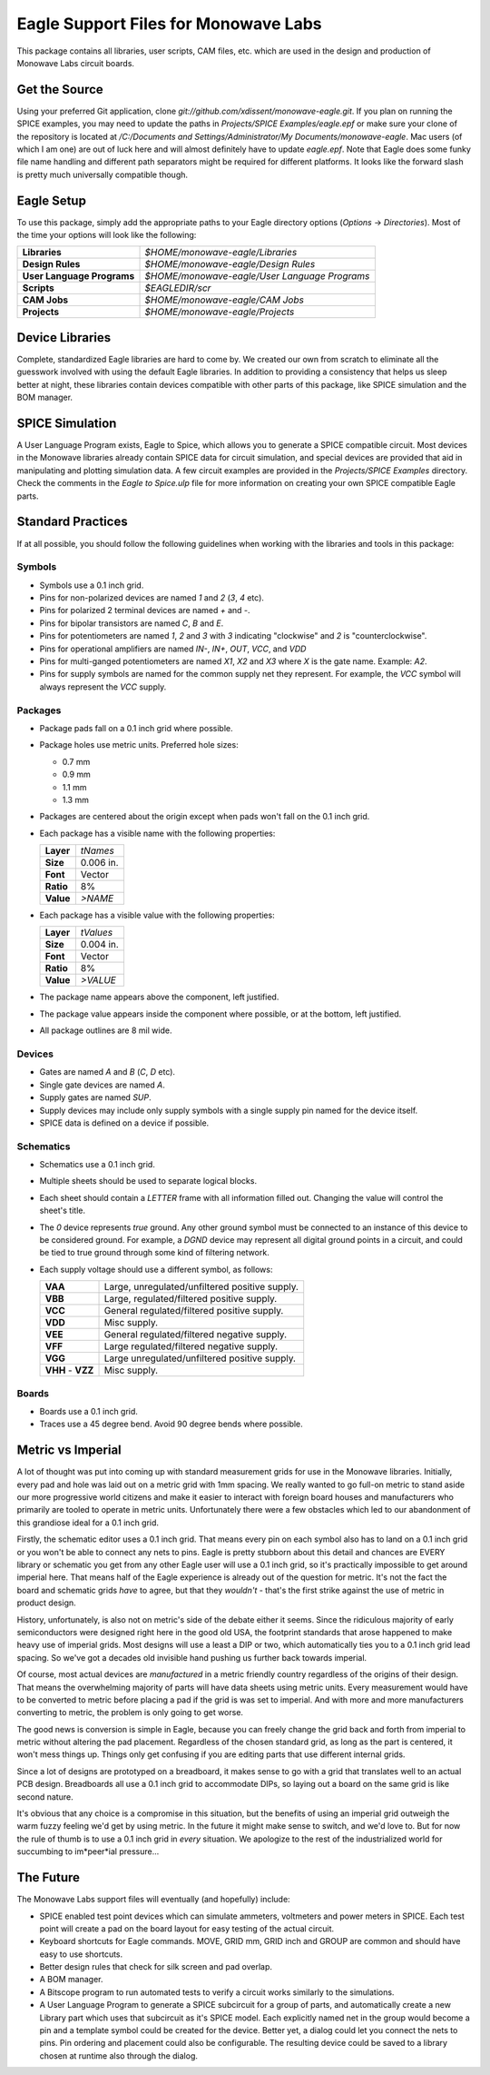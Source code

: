 Eagle Support Files for Monowave Labs
=====================================

This package contains all libraries, user scripts, CAM files, etc. which are
used in the design and production of Monowave Labs circuit boards.

Get the Source
--------------

Using your preferred Git application, clone 
`git://github.com/xdissent/monowave-eagle.git`. If you plan on running the 
SPICE examples, you may need to update the paths in 
`Projects/SPICE Examples/eagle.epf` or make sure your clone of the repository
is located at 
`/C:/Documents and Settings/Administrator/My Documents/monowave-eagle`. Mac 
users (of which I am one) are out of luck here and will almost definitely 
have to update `eagle.epf`. Note that Eagle does some funky file name handling
and different path separators might be required for different platforms. It
looks like the forward slash is pretty much universally compatible though.

Eagle Setup
-----------

To use this package, simply add the appropriate paths to your Eagle directory
options (*Options* -> *Directories*). Most of the time your options will look
like the following:

========================== =============================================
**Libraries**              `$HOME/monowave-eagle/Libraries`
**Design Rules**           `$HOME/monowave-eagle/Design Rules`
**User Language Programs** `$HOME/monowave-eagle/User Language Programs`
**Scripts**                `$EAGLEDIR/scr`
**CAM Jobs**               `$HOME/monowave-eagle/CAM Jobs`
**Projects**               `$HOME/monowave-eagle/Projects`
========================== =============================================

Device Libraries
----------------

Complete, standardized Eagle libraries are hard to come by. We created our
own from scratch to eliminate all the guesswork involved with using the
default Eagle libraries. In addition to providing a consistency that helps
us sleep better at night, these libraries contain devices compatible with
other parts of this package, like SPICE simulation and the BOM manager.

SPICE Simulation
----------------

A User Language Program exists, Eagle to Spice, which allows you to generate
a SPICE compatible circuit. Most devices in the Monowave libraries already
contain SPICE data for circuit simulation, and special devices are provided
that aid in manipulating and plotting simulation data. A few circuit examples
are provided in the `Projects/SPICE Examples` directory. Check the comments in
the `Eagle to Spice.ulp` file for more information on creating your own SPICE
compatible Eagle parts.

Standard Practices
------------------

If at all possible, you should follow the following guidelines when working
with the libraries and tools in this package:

Symbols
~~~~~~~
 
* Symbols use a 0.1 inch grid.

* Pins for non-polarized devices are named `1` and `2` (`3`, `4` etc).

* Pins for polarized 2 terminal devices are named `+` and `-`.

* Pins for bipolar transistors are named `C`, `B` and `E`.

* Pins for potentiometers are named `1`, `2` and `3` with `3` indicating 
  "clockwise" and `2` is "counterclockwise".

* Pins for operational amplifiers are named `IN-`, `IN+`, `OUT`, `VCC`, and `VDD`
  
* Pins for multi-ganged potentiometers are named `X1`, `X2` and `X3` where 
  `X` is the gate name. Example: `A2`.
  
* Pins for supply symbols are named for the common supply net they represent.
  For example, the `VCC` symbol will always represent the `VCC` supply.

Packages
~~~~~~~~

* Package pads fall on a 0.1 inch grid where possible.

* Package holes use metric units. Preferred hole sizes:

  + 0.7 mm
  
  + 0.9 mm
  
  + 1.1 mm
  
  + 1.3 mm
   
* Packages are centered about the origin except when pads won't fall on
  the 0.1 inch grid.
  
* Each package has a visible name with the following properties:

  ========= =========
  **Layer** `tNames`
  **Size**  0.006 in.
  **Font**  Vector
  **Ratio** 8%
  **Value** `>NAME`
  ========= =========
  
  
* Each package has a visible value with the following properties:

  ========= =========
  **Layer** `tValues`
  **Size**  0.004 in.
  **Font**  Vector
  **Ratio** 8%
  **Value** `>VALUE`
  ========= =========
  
* The package name appears above the component, left justified.

* The package value appears inside the component where possible, or at
  the bottom, left justified.
  
* All package outlines are 8 mil wide.

Devices
~~~~~~~

* Gates are named `A` and `B` (`C`, `D` etc).

* Single gate devices are named `A`.

* Supply gates are named `SUP`.

* Supply devices may include only supply symbols with a single supply pin 
  named for the device itself.

* SPICE data is defined on a device if possible.

Schematics
~~~~~~~~~~

* Schematics use a 0.1 inch grid.

* Multiple sheets should be used to separate logical blocks.

* Each sheet should contain a `LETTER` frame with all information filled out.
  Changing the value will control the sheet's title.

* The `0` device represents *true* ground. Any other ground symbol must be 
  connected to an instance of this device to be considered ground. For 
  example, a `DGND` device may represent all digital ground points in a 
  circuit, and could be tied to true ground through some kind of filtering 
  network.
  
* Each supply voltage should use a different symbol, as follows:

  ================= ==============================================
  **VAA**           Large, unregulated/unfiltered positive supply.
  **VBB**           Large, regulated/filtered positive supply.
  **VCC**           General regulated/filtered positive supply.
  **VDD**           Misc supply.
  **VEE**           General regulated/filtered negative supply.
  **VFF**           Large regulated/filtered negative supply.
  **VGG**           Large unregulated/unfiltered positive supply.
  **VHH** - **VZZ** Misc supply.
  ================= ==============================================

Boards
~~~~~~

* Boards use a 0.1 inch grid.

* Traces use a 45 degree bend. Avoid 90 degree bends where possible.

Metric vs Imperial
------------------

A lot of thought was put into coming up with standard measurement grids for
use in the Monowave libraries. Initially, every pad and hole was laid out on
a metric grid with 1mm spacing. We really wanted to go full-on metric to
stand aside our more progressive world citizens and make it easier to 
interact with foreign board houses and manufacturers who primarily are
tooled to operate in metric units. Unfortunately there were a few obstacles
which led to our abandonment of this grandiose ideal for a 0.1 inch grid.

Firstly, the schematic editor uses a 0.1 inch grid. That means every pin
on each symbol also has to land on a 0.1 inch grid or you won't be able
to connect any nets to pins. Eagle is pretty stubborn about this detail
and chances are EVERY library or schematic you get from any other Eagle
user will use a 0.1 inch grid, so it's practically impossible to get around
imperial here. That means half of the Eagle experience is already out of 
the question for metric. It's not the fact the board and schematic grids 
*have* to agree, but that they *wouldn't* - that's the first strike
against the use of metric in product design.

History, unfortunately, is also not on metric's side of the debate either
it seems. Since the ridiculous majority of early semiconductors were designed 
right here in the good old USA, the footprint standards that arose happened
to make heavy use of imperial grids. Most designs will use a least a DIP or
two, which automatically ties you to a 0.1 inch grid lead spacing. So we've
got a decades old invisible hand pushing us further back towards imperial.

Of course, most actual devices are *manufactured* in a metric friendly country
regardless of the origins of their design. That means the overwhelming 
majority of parts will have data sheets using metric units. Every measurement
would have to be converted to metric before placing a pad if the grid
is was set to imperial. And with more and more manufacturers converting to 
metric, the problem is only going to get worse.

The good news is conversion is simple in Eagle, because you can freely change
the grid back and forth from imperial to metric without altering the pad
placement. Regardless of the chosen standard grid, as long as the part is 
centered, it won't mess things up. Things only get confusing if you are
editing parts that use different internal grids.

Since a lot of designs are prototyped on a breadboard, it makes sense to
go with a grid that translates well to an actual PCB design. Breadboards all
use a 0.1 inch grid to accommodate DIPs, so laying out a board on the same
grid is like second nature.

It's obvious that any choice is a compromise in this situation, but the 
benefits of using an imperial grid outweigh the warm fuzzy feeling we'd get
by using metric. In the future it might make sense to switch, and we'd love
to. But for now the rule of thumb is to use a 0.1 inch grid in *every* 
situation. We apologize to the rest of the industrialized world for succumbing
to im*peer*ial pressure...

The Future
----------

The Monowave Labs support files will eventually (and hopefully) include:

* SPICE enabled test point devices which can simulate ammeters, 
  voltmeters and power meters in SPICE. Each test point will create
  a pad on the board layout for easy testing of the actual circuit.

* Keyboard shortcuts for Eagle commands. MOVE, GRID mm, GRID inch and GROUP
  are common and should have easy to use shortcuts.

* Better design rules that check for silk screen and pad overlap.

* A BOM manager.

* A Bitscope program to run automated tests to verify a circuit works similarly
  to the simulations.

* A User Language Program to generate a SPICE subcircuit for a group of 
  parts, and automatically create a new Library part which uses that subcircuit
  as it's SPICE model. Each explicitly named net in the group would become a pin
  and a template symbol could be created for the device. Better yet, a dialog
  could let you connect the nets to pins. Pin ordering and placement could also
  be configurable. The resulting device could be saved to a library chosen at
  runtime also through the dialog.
